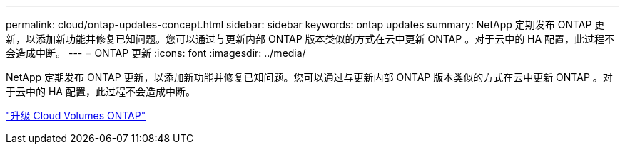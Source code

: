 ---
permalink: cloud/ontap-updates-concept.html 
sidebar: sidebar 
keywords: ontap updates 
summary: NetApp 定期发布 ONTAP 更新，以添加新功能并修复已知问题。您可以通过与更新内部 ONTAP 版本类似的方式在云中更新 ONTAP 。对于云中的 HA 配置，此过程不会造成中断。 
---
= ONTAP 更新
:icons: font
:imagesdir: ../media/


[role="lead"]
NetApp 定期发布 ONTAP 更新，以添加新功能并修复已知问题。您可以通过与更新内部 ONTAP 版本类似的方式在云中更新 ONTAP 。对于云中的 HA 配置，此过程不会造成中断。

https://docs.netapp.com/us-en/occm/task_updating_ontap_cloud.html#ways-to-update-cloud-volumes-ontap["升级 Cloud Volumes ONTAP"]
